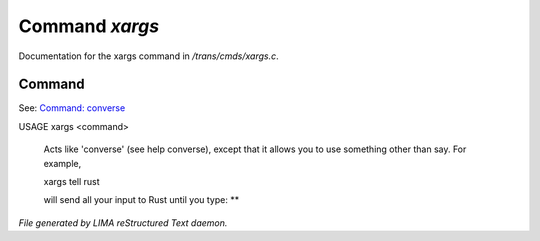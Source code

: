 ****************
Command *xargs*
****************

Documentation for the xargs command in */trans/cmds/xargs.c*.

Command
=======

See: `Command: converse <converse.html>`_ 

USAGE	xargs <command>

 Acts like 'converse' (see help converse), except that it
 allows you to use something other than say.  For example,

 xargs tell rust

 will send all your input to Rust until you type: **



*File generated by LIMA reStructured Text daemon.*
